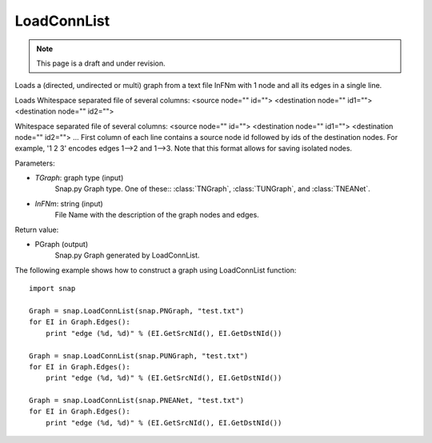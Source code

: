 LoadConnList 
'''''''''''''''
.. note::

    This page is a draft and under revision.


.. function:: LoadConnList(TGraph,InFNm)

Loads a (directed, undirected or multi) graph from a text file InFNm with 1 node and all its edges in a single line.

Loads Whitespace separated file of several columns: <source node="" id=""> <destination node="" id1=""> <destination node="" id2="">

Whitespace separated file of several columns: <source node="" id=""> <destination node="" id1=""> <destination node="" id2=""> ... First column of each line contains a source node id followed by ids of the destination nodes. For example, '1 2 3' encodes edges 1-->2 and 1-->3. Note that this format allows for saving isolated nodes.

Parameters:

- *TGraph*: graph type (input)
	Snap.py Graph type. One of these:: :class:`TNGraph`, :class:`TUNGraph`, and :class:`TNEANet`.

- *InFNm*: string (input)
    File Name with the description of the graph nodes and edges.

Return value:

- PGraph (output)
	Snap.py Graph generated by LoadConnList.

The following example shows how to construct a graph using LoadConnList function::

    import snap

    Graph = snap.LoadConnList(snap.PNGraph, "test.txt")
    for EI in Graph.Edges():
        print "edge (%d, %d)" % (EI.GetSrcNId(), EI.GetDstNId())
	
    Graph = snap.LoadConnList(snap.PUNGraph, "test.txt")
    for EI in Graph.Edges():
        print "edge (%d, %d)" % (EI.GetSrcNId(), EI.GetDstNId())
	
    Graph = snap.LoadConnList(snap.PNEANet, "test.txt")
    for EI in Graph.Edges():
        print "edge (%d, %d)" % (EI.GetSrcNId(), EI.GetDstNId())
	

